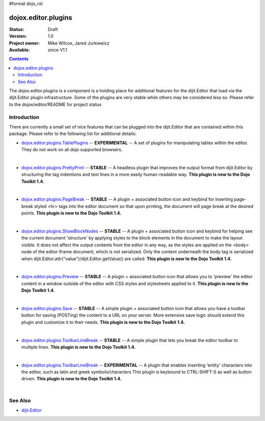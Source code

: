#format dojo_rst

dojox.editor.plugins
====================

:Status: Draft
:Version: 1.0
:Project owner: Mike Wilcox, Jared Jurkiewicz
:Available: since V1.1

.. contents::
   :depth: 2

The dojox.editor.plugins is a component is a holding place for additional features for the dijit.Editor that load via the dijit.Editor plugin infrastructure.  Some of the plugins are very stable while others may be considered less so.  Please refer to the dojox/editor/README for project status

============
Introduction
============

There are currently a small set of nice features that can be plugged into the dijit.Editor that are contained within this package.  Please refer to the following list for additional details:

* `dojox.editor.plugins.TablePlugins <dojox/editor/plugins/TablePlugins>`_  -- **EXPERIMENTAL** -- A set of plugins for manipulating tables within the editor.  They do not work on all dojo supported browsers.

| 

* `dojox.editor.plugins.PrettyPrint <dojox/editor/plugins/PrettyPrint>`_  -- **STABLE**  -- A headless plugin that improves the output format from dijit.Editor by structuring the tag indentions and text lines in a more easily human-readable way.  **This plugin is new to the Dojo Toolkit 1.4.**

|

* `dojox.editor.plugins.PageBreak <dojox/editor/plugins/PageBreak>`_ -- **STABLE**  -- A plugin + associated button icon and keybind for inserting page-break styled <hr> tags into the editor document so that upon printing, the document will page break at the desired points.  **This plugin is new to the Dojo Toolkit 1.4.**

|

* `dojox.editor.plugins.ShowBlockNodes <dojox/editor/plugins/ShowBlockNodes>`_  -- **STABLE** -- A plugin + associated button icon and keybind for helping see the current document 'structure' by applying styles to the block elements in the document to make the layout visible.  It does not affect the output contents from the editor in any way, as the styles are applied on the <body> node of the editor iframe document, which is not serialized.  Only the content underneath the body tag is serialized when dijit.Editor.attr("value")/dijit.Editor.getValue() are called.  **This plugin is new to the Dojo Toolkit 1.4.**

|

* `dojox.editor.plugins.Preview <dojox/editor/plugins/Preview>`_ -- **STABLE**  -- A plugin + associated button icon that allows you to 'preview' the editor content in a window outside of the editor with CSS styles and stylesheets applied to it.  **This plugin is new to the Dojo Toolkit 1.4.**

|

* `dojox.editor.plugins.Save <dojox/editor/plugins/Save>`_ -- **STABLE**  -- A simple plugin + associated button icon that allows you have a toolbar button for saving (POSTing) the content to a URL on your server.  More extensive save logic should extend this plugin and customize it to their needs.  **This plugin is new to the Dojo Toolkit 1.4.**

|

* `dojox.editor.plugins.ToolbarLineBreak <dojox/editor/plugins/ToolbarLineBreak>`_ -- **STABLE**  -- A simple plugin that lets you break the editor toolbar to multiple lines.  **This plugin is new to the Dojo Toolkit 1.4.**

|

* `dojox.editor.plugins.ToolbarLineBreak <dojox/editor/plugins/ToolbarLineBreak>`_ -- **EXPERIMENTAL**  -- A plugin that enables inserting 'entity' characters into the editor, such as latin and greek symbols/characters  This plugin is keybound to CTRL-SHIFT-S as well as button driven.  **This plugin is new to the Dojo Toolkit 1.4.**

|

========
See Also
========

* `dijit.Editor <dijit/Editor>`_
